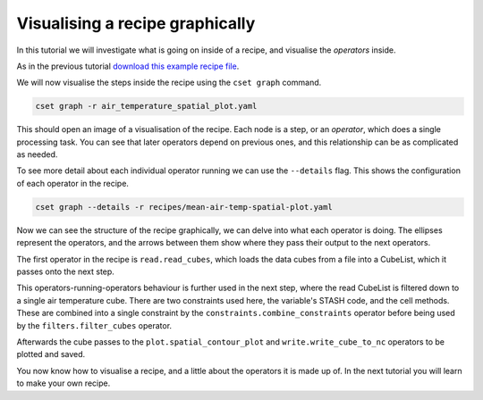Visualising a recipe graphically
================================

.. Tutorial on cset graph and introduction to the recipe format.

In this tutorial we will investigate what is going on inside of a recipe, and
visualise the *operators* inside.

As in the previous tutorial `download this example recipe file`_.

We will now visualise the steps inside the recipe using the ``cset graph``
command.

.. code-block:: bash

    cset graph -r air_temperature_spatial_plot.yaml

This should open an image of a visualisation of the recipe. Each node is a step,
or an *operator*, which does a single processing task. You can see that later
operators depend on previous ones, and this relationship can be as complicated
as needed.

.. image:: recipe-graph.svg
    :alt: Graph visualisation of a CSET recipe generated by cset graph.

To see more detail about each individual operator running we can use the
``--details`` flag. This shows the configuration of each operator in the recipe.

.. code-block:: bash

    cset graph --details -r recipes/mean-air-temp-spatial-plot.yaml

.. image:: recipe-graph-details.svg
    :alt: Graph visualisation of a CSET recipe generated by cset graph, showing the operator details.

Now we can see the structure of the recipe graphically, we can delve into what
each operator is doing. The ellipses represent the operators, and the arrows
between them show where they pass their output to the next operators.

The first operator in the recipe is ``read.read_cubes``, which loads the data
cubes from a file into a CubeList, which it passes onto the next step.

This operators-running-operators behaviour is further used in the next step,
where the read CubeList is filtered down to a single air temperature cube. There
are two constraints used here, the variable's STASH code, and the cell methods.
These are combined into a single constraint by the
``constraints.combine_constraints`` operator before being used by the
``filters.filter_cubes`` operator.

Afterwards the cube passes to the ``plot.spatial_contour_plot`` and
``write.write_cube_to_nc`` operators to be plotted and saved.

You now know how to visualise a recipe, and a little about the operators it is
made up of. In the next tutorial you will learn to make your own recipe.

.. _download this example recipe file: https://gist.githubusercontent.com/jfrost-mo/6e539d5be20bfa28342bf4ff82f24dea/raw/air_temperature_spatial_plot.yaml
